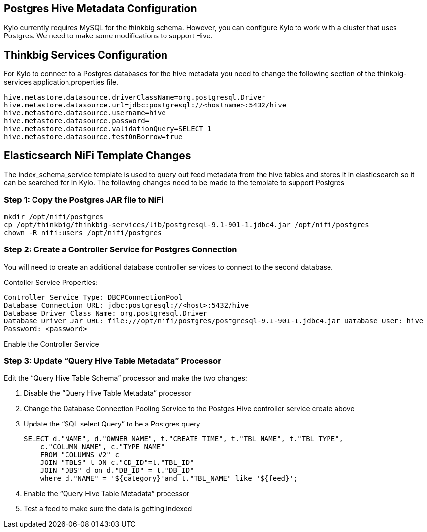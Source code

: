 == Postgres Hive Metadata Configuration
Kylo currently requires MySQL for the thinkbig schema. However, you can configure Kylo to
work with a cluster that uses Postgres. We need to make some modifications to support Hive.

== Thinkbig Services Configuration
For Kylo to connect to a Postgres databases for the hive metadata you need to change the following
section of the thinkbig-services application.properties file.

----
hive.metastore.datasource.driverClassName=org.postgresql.Driver
hive.metastore.datasource.url=jdbc:postgresql://<hostname>:5432/hive
hive.metastore.datasource.username=hive
hive.metastore.datasource.password=
hive.metastore.datasource.validationQuery=SELECT 1
hive.metastore.datasource.testOnBorrow=true
----

== Elasticsearch NiFi Template Changes
The index_schema_service template is used to query out feed metadata from the hive tables and stores it
in elasticsearch so it can be searched for in Kylo. The following changes need to be made to the
template to support Postgres

=== Step 1: Copy the Postgres JAR file to NiFi

----
mkdir /opt/nifi/postgres
cp /opt/thinkbig/thinkbig-services/lib/postgresql-9.1-901-1.jdbc4.jar /opt/nifi/postgres
chown -R nifi:users /opt/nifi/postgres
----

=== Step 2: Create a Controller Service for Postgres Connection
You will need to create an additional database controller services to connect to the second
database.

Contoller Service Properties:
----
Controller Service Type: DBCPConnectionPool
Database Connection URL: jdbc:postgresql://<host>:5432/hive
Database Driver Class Name: org.postgresql.Driver
Database Driver Jar URL: file:///opt/nifi/postgres/postgresql-9.1-901-1.jdbc4.jar Database User: hive
Password: <password>
----
Enable the Controller Service

=== Step 3: Update “Query Hive Table Metadata” Processor

Edit the “Query Hive Table Schema” processor and make the two changes:

1.	Disable the “Query Hive Table Metadata”  processor
2.	Change the Database Connection Pooling Service to the Postges Hive controller service
create above
3. Update the “SQL select Query” to be a Postgres query

    SELECT d."NAME", d."OWNER_NAME", t."CREATE_TIME", t."TBL_NAME", t."TBL_TYPE",
        c."COLUMN_NAME", c."TYPE_NAME"
        FROM "COLUMNS_V2" c
        JOIN "TBLS" t ON c."CD_ID"=t."TBL_ID"
        JOIN "DBS" d on d."DB_ID" = t."DB_ID"
        where d."NAME" = '${category}'and t."TBL_NAME" like '${feed}';


4.	Enable the “Query Hive Table Metadata” processor

5. Test a feed to make sure the data is getting indexed